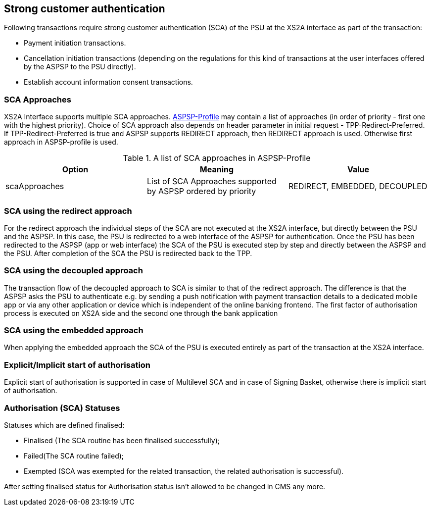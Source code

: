// toc-title definition MUST follow document title without blank line!
== Strong customer authentication
:toc-title:
:imagesdir: ../usecases/diagrams
:toc: left

toc::[]

Following transactions require strong customer authentication (SCA) of the PSU at the XS2A interface as part of the transaction:

* Payment initiation transactions.
* Cancellation initiation transactions (depending on the regulations for this kind of
  transactions at the user interfaces offered by the ASPSP to the PSU directly).
* Establish account information consent transactions.

=== SCA Approaches
XS2A Interface supports multiple SCA approaches. https://github.com/adorsys/xs2a/tree/develop/aspsp-profile[ASPSP-Profile] may contain a list of approaches (in order of priority - first one with the highest priority).
Choice of SCA approach also depends on header parameter in initial request - TPP-Redirect-Preferred.
If TPP-Redirect-Preferred is true and ASPSP supports REDIRECT approach, then REDIRECT approach is used. Otherwise first approach in ASPSP-profile is used.

.A list of SCA approaches in ASPSP-Profile
|===
|Option |Meaning |Value

|scaApproaches
|List of SCA Approaches supported by ASPSP ordered by priority
|REDIRECT, EMBEDDED, DECOUPLED
|===

=== SCA using the redirect approach
For the redirect approach the individual steps of the SCA are not executed at the XS2A interface, but directly between the PSU and the ASPSP. In this case, the PSU is redirected to a web interface of the ASPSP for authentication.
Once the PSU has been redirected to the ASPSP (app or web interface) the SCA of the PSU is executed step by step and directly between the ASPSP and the PSU. After completion of the SCA the PSU is redirected back to the TPP.

=== SCA using the decoupled approach
The transaction flow of the decoupled approach to SCA is similar to that of the redirect approach. The difference is that the ASPSP asks the PSU to authenticate e.g. by sending a push notification with payment transaction details to a dedicated mobile app or via any other application or device which is independent of the online banking frontend.
The first factor of authorisation process is executed on XS2A side and the second one through the bank application

=== SCA using the embedded approach
When applying the embedded approach the SCA of the PSU is executed entirely as part of the transaction at the XS2A interface.

=== Explicit/Implicit start of authorisation
Explicit start of authorisation is supported in case of Multilevel SCA and in case of Signing Basket, otherwise there is implicit start of authorisation.

=== Authorisation (SCA) Statuses
Statuses which are defined finalised:

* Finalised (The SCA routine has been finalised successfully);
* Failed(The SCA routine failed);
* Exempted (SCA was exempted for the related transaction, the related authorisation is successful).

After setting finalised status for Authorisation status isn't allowed to be changed in CMS any more.
